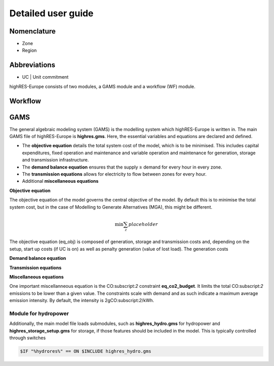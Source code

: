 Detailed user guide
====================

Nomenclature
-------------
* Zone
* Region

Abbreviations
--------------
* UC | Unit commitment

highRES-Europe consists of two modules, a GAMS module and a workflow (WF) module.  

Workflow
------------


GAMS
------------

The general algebraic modeling system (GAMS) is the modelling system which highRES-Europe is written in. The main GAMS file of highRES-Europe is **highres.gms**. Here, the essential variables and equations are declared and defined. 

* The **objective equation** details the total system cost of the model, which is to be minimised. This includes capital expenditures, fixed operation and maintenance and variable operation and maintenance for generation, storage and transmission infrastructure. 
* The **demand balance equation** ensures that the supply ≥ demand for every hour in every zone. 
* The **transmission equations** allows for electricity to flow between zones for every hour. 
* Additional **miscellaneous equations** 

**Objective equation**

The objective equation of the model governs the central objective of the model. By default this is to minimise the total system cost, but in the case of Modelling to Generate Alternatives (MGA), this might be different. 

.. math::

   \text{min} \sum_z{placeholder}


The objective equation (eq_obj) is composed of generation, storage and transmission costs and, depending on the setup, start up costs (if UC is on) as well as penalty generation (value of lost load). The generation costs 

**Demand balance equation**


**Transmission equations**


**Miscellaneous equations**

One important miscellanneous equation is the CO:subscript:`2` constraint **eq_co2_budget**. It limits the total CO:subscript:`2` emissions to be lower than a given value. The constraints scale with demand and as such indicate a maximum average emission intensity. By default, the intensity is 2gCO:subscript:`2`/kWh.   

Module for hydropower
~~~~~~~~~~~~~~~~~~~~~~~~

Additionally, the main model file loads submodules, such as **highres_hydro.gms** for hydropower and **highres_storage_setup.gms** for storage, if those features should be included in the model. This is typically controlled through switches

.. code-block:: gams
    
    $IF "%hydrores%" == ON $INCLUDE highres_hydro.gms

